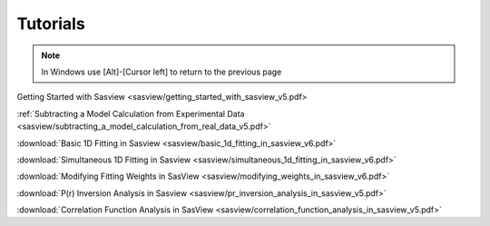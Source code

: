 .. tutorial.rst

.. _tutorial:

Tutorials
=========

.. note:: In Windows use [Alt]-[Cursor left] to return to the previous page

Getting Started with Sasview <sasview/getting_started_with_sasview_v5.pdf>

:ref:`Subtracting a Model Calculation from Experimental Data <sasview/subtracting_a_model_calculation_from_real_data_v5.pdf>`

:download:`Basic 1D Fitting in Sasview <sasview/basic_1d_fitting_in_sasview_v6.pdf>`

:download:`Simultaneous 1D Fitting in Sasview <sasview/simultaneous_1d_fitting_in_sasview_v6.pdf>`

:download:`Modifying Fitting Weights in SasView <sasview/modifying_weights_in_sasview_v6.pdf>`

:download:`P(r) Inversion Analysis in Sasview <sasview/pr_inversion_analysis_in_sasview_v5.pdf>`

:download:`Correlation Function Analysis in SasView <sasview/correlation_function_analysis_in_sasview_v5.pdf>`
